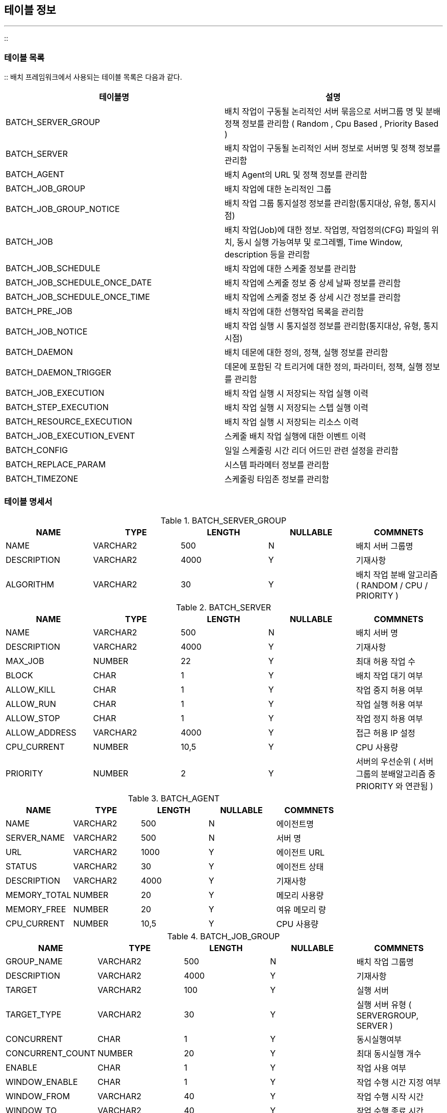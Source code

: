 [[table]]

== 테이블 정보
---
::

[[batch-table]]


=== 테이블 목록

:: 배치 프레임워크에서 사용되는 테이블 목록은 다음과 같다.

[options="header"]
|===============
^|테이블명 ^|설명 
|BATCH_SERVER_GROUP|배치 작업이 구동될 논리적인 서버 묶음으로 서버그룹 명 및 분배 정책 정보를 관리함 ( Random , Cpu Based , Priority Based ) 
|BATCH_SERVER |배치 작업이 구동될 논리적인 서버 정보로 서버명 및 정책 정보를 관리함 
|BATCH_AGENT |배치 Agent의 URL 및 정책 정보를 관리함 
|BATCH_JOB_GROUP |배치 작업에 대한 논리적인 그룹 	
|BATCH_JOB_GROUP_NOTICE |배치 작업 그룹 통지설정 정보를 관리함(통지대상, 유형, 통지시점) 
|BATCH_JOB |배치 작업(Job)에 대한 정보. 작업명, 작업정의(CFG) 파일의 위치, 동시 실행 가능여부 및 로그레벨, Time Window, description 등을
						관리함 
|BATCH_JOB_SCHEDULE |배치 작업에 대한 스케줄 정보를 관리함
|BATCH_JOB_SCHEDULE_ONCE_DATE |배치 작업에 스케줄 정보 중 상세 날짜 정보를 관리함
|BATCH_JOB_SCHEDULE_ONCE_TIME |배치 작업에 스케줄 정보 중 상세 시간 정보를 관리함
|BATCH_PRE_JOB |배치 작업에 대한 선행작업 목록을 관리함
|BATCH_JOB_NOTICE |배치 작업 실행 시 통지설정 정보를 관리함(통지대상, 유형, 통지시점) 
|BATCH_DAEMON |배치 데몬에 대한 정의, 정책, 실행 정보를 관리함 
|BATCH_DAEMON_TRIGGER |데몬에 포함된 각 트리거에 대한 정의, 파라미터, 정책, 실행 정보를 관리함 
|BATCH_JOB_EXECUTION |배치 작업 실행 시 저장되는 작업 실행 이력  
|BATCH_STEP_EXECUTION |배치 작업 실행 시 저장되는 스텝 실행 이력 
|BATCH_RESOURCE_EXECUTION |배치 작업 실행 시 저장되는 리소스 이력 
|BATCH_JOB_EXECUTION_EVENT |스케줄 배치 작업 실행에 대한 이벤트 이력
|BATCH_CONFIG |일일 스케줄링 시간 리더 어드민 관련 설정을 관리함
|BATCH_REPLACE_PARAM |시스템 파라메터 정보를 관리함
|BATCH_TIMEZONE |스케줄링 타임존 정보를 관리함

|===============


[[batch-table-specification]]


=== 테이블 명세서

.BATCH_SERVER_GROUP
[options="header"]
|===============
^|NAME ^|TYPE ^|LENGTH ^|NULLABLE ^|COMMNETS 
|NAME |VARCHAR2 |500 |N |배치 서버 그룹명 
|DESCRIPTION |VARCHAR2 |4000 |Y |기재사항 
|ALGORITHM |VARCHAR2 |30 |Y |배치 작업 분배 알고리즘 ( RANDOM / CPU / PRIORITY )

|=============== 

.BATCH_SERVER
[options="header"]
|===============
^|NAME ^|TYPE ^|LENGTH ^|NULLABLE ^|COMMNETS 
|NAME |VARCHAR2 |500 |N |배치 서버 명 
|DESCRIPTION |VARCHAR2 |4000 |Y |기재사항 
|MAX_JOB |NUMBER |22 |Y |최대 허용 작업 수 
|BLOCK |CHAR |1 |Y |배치 작업 대기 여부 
|ALLOW_KILL |CHAR |1 |Y |작업 중지 허용 여부 
|ALLOW_RUN |CHAR |1 |Y |작업 실행 허용 여부 
|ALLOW_STOP |CHAR |1 |Y |작업 정지 하용 여부 
|ALLOW_ADDRESS |VARCHAR2 |4000 |Y |접근 허용 IP 설정 
|CPU_CURRENT |NUMBER |10,5 |Y |CPU 사용량
|PRIORITY |NUMBER |2 |Y |서버의 우선순위 ( 서버 그룹의 분배알고리즘 중 PRIORITY 와 연관됨 )

|===============


.BATCH_AGENT
[options="header"]
|===============
^|NAME ^|TYPE ^|LENGTH ^|NULLABLE ^|COMMNETS 
|NAME |VARCHAR2 |500 |N |에이전트명 
|SERVER_NAME |VARCHAR2 |500 |N |서버 명 
|URL |VARCHAR2 |1000 |Y |에이전트 URL 
|STATUS |VARCHAR2 |30 |Y |에이전트 상태 
|DESCRIPTION |VARCHAR2 |4000 |Y |기재사항 
|MEMORY_TOTAL |NUMBER |20 |Y |메모리 사용량
|MEMORY_FREE |NUMBER |20 |Y |여유 메모리 량
|CPU_CURRENT |NUMBER |10,5 |Y |CPU 사용량

|===============


.BATCH_JOB_GROUP
[options="header"]
|===============
^|NAME ^|TYPE ^|LENGTH ^|NULLABLE ^|COMMNETS 
|GROUP_NAME |VARCHAR2 |500 |N |배치 작업 그룹명 
|DESCRIPTION |VARCHAR2 |4000 |Y |기재사항 
|TARGET |VARCHAR2 |100 |Y |실행 서버 
|TARGET_TYPE |VARCHAR2 |30 |Y |실행 서버 유형 ( SERVERGROUP, SERVER )
|CONCURRENT |CHAR |1 |Y |동시실행여부
|CONCURRENT_COUNT |NUMBER |20 |Y |최대 동시실행 개수
|ENABLE |CHAR |1 |Y |작업 사용 여부 
|WINDOW_ENABLE |CHAR |1 |Y |작업 수행 시간 지정 여부 
|WINDOW_FROM |VARCHAR2 |40 |Y |작업 수행 시작 시간 
|WINDOW_TO |VARCHAR2 |40 |Y |작업 수행 종료 시간 
|TO_MINUTE |VARCHAR2 |40 |Y |작업 수행 종료 시간 (분)
|FROM_MINUTE |VARCHAR2 |40 |Y |작업 수행 시작 시간 (분)
|LOG_LEVEL |VARCHAR2 |20 |Y |로그 레벨 타입 

|===============

.BATCH_JOB_GROUP_NOTICE
[options="header"]
|===============
^|NAME ^|TYPE ^|LENGTH ^|NULLABLE ^|COMMNETS 
|GROUP_NAME |VARCHAR2 |500 |N |통지 작업그룹명 
|TARGET_TYPE |VARCHAR2 |100 |N |통지 주체 타입 
|SEND_TYPE |VARCHAR2 |100 |N |통지 타입 
|NOTICE_START |CHAR |1 |Y |시작시 통지 여부 
|NOTICE_COMPLETE |CHAR |1 |Y |완료시 통지 여부 
|NOTICE_ERROR |CHAR |1 |Y |에러시 통지 여부 
|===============

.BATCH_JOB
[options="header"]
|===============
^|NAME ^|TYPE ^|LENGTH ^|NULLABLE ^|COMMNETS 
|JOB_NAME |VARCHAR2 |500 |N |배치 작업 명 
|LOCATION |VARCHAR2 |1000 |N |CFG 경로 
|AUTHOR |VARCHAR2 |200 |N |배치 권한자 
|GROUP_NAME |VARCHAR2 |500 |Y |배치 그룹명 
|DESCRIPTION |VARCHAR2 |4000 |Y |기재사항 
|PARAMETERS |VARCHAR2 |4000 |Y |작업 파라메터 
|CREATE_TIME |TIMESTAMP(6) |11 |Y |배치 작업 생성 일시 
|MODIFY_TIME |TIMESTAMP(6) |11 |Y |배치 작업 수정 일시 
|TARGET |VARCHAR2 |100 |Y |실행 서버 
|ENABLE |CHAR |1 |Y |작업 사용 여부 
|CONCURRENT |CHAR |1 |Y |동시실행여부 
|CONCURRENT_COUNT |NUMBER |20 |Y |최대 동시실행 개수
|WINDOW_ENABLE |CHAR |1 |Y |작업 수행 시간 지정 여부 
|WINDOW_FROM |VARCHAR2 |40 |Y |작업 수행 시작 시간 
|WINDOW_TO |VARCHAR2 |40 |Y |작업 수행 종료 시간 
|LOG_LEVEL |VARCHAR2 |20 |Y |로그 레벨 타입 
|COMMAND |VARCHAR2 |500 |Y |명령어 
|DIRECTORY |VARCHAR2 |500 |Y |명령어 디렉토리명 
|JOB_TYPE |VARCHAR2 |30 |Y |작업 타입 ( BATCH, SHELL )
|TARGET_TYPE |VARCHAR2 |30 |Y |실행 서버 유형 ( SERVERGROUP, SERVER )
|EXECUTION_TYPE |VARCHAR2 |30 |Y |실행 타입 ( PROCESS, THREAD )
|GROUP_POLICY |CHAR |1 |Y |그룹 설정 사용 여부
|===============

.BATCH_JOB_SCHDULE
[options="header"]
|===============
^|NAME ^|TYPE ^|LENGTH ^|NULLABLE ^|COMMNETS 
|JOB_NAME |VARCHAR2 |500 |N |작업명 
|PERIOD_DAY_TYPE |VARCHAR2 |10 |Y |스케줄 날짜 타입 ( ONCE, DAY 등 )
|PERIOD_TIME_TYPE |VARCHAR2 |10 |Y |스케줄 시간 타입 ( TIMEONCE, TIMEHOUR 등 )
|START_DAY |DATE |- |Y |시작일
|START_FG |VARCHAR2 |1 |Y |시작일 사용여부
|EXPIRED_DAY |DATE |- |Y |종료일
|EXPIRED_FG |VARCHAR2 |1 |Y |종료일 사용여부
|EXECUTION_TIME |DATE |- |Y |실행 시간
|SCHEDULE_MONTHDAY |NUMBER |10 |Y |월별 날짜 스케줄 정보 ( 매월 말일 )
|SCHEDULE_WEEKDAY |NUMBER |3 |Y |월별 주별 날짜 스케줄 정보 ( 매월 3째주 월요일 )
|SCHEDULE_WEEK |NUMBER |3 |Y |주별 날짜 스케줄 정보 ( 매주 월요일 )
|SCHEDULE_MONTH |NUMBER |4 |Y |월별 월 스케줄 정보 ( 1월,3월 )
|PERIOD_INTERVAL |NUMBER |5 |Y |기간 주기 ( 매 2일 , 매 2주 )
|EXECUTION_MIN |NUMBER |2 |Y |실행 시간 (분)
|EXECUTION_SEC |NUMBER |2 |Y |실행 시간 (초)
|SCHEDULE_HOUR |NUMBER |8 |Y |스케줄 시간 (시간)
|SCHEDULE_MIN |NUMBER |19 |Y |스케줄 시간 (분)
|SCHEDULE_SEC |NUMBER |19 |Y |스케줄 시간 (초)
|START_TIME_HOUR |NUMBER |2 |Y |하루 중 시작 시간 (시간) 
|START_TIME_MIN |NUMBER |2 |Y |하루 중 시작 시간 (분) 
|START_TIME_HOUR |NUMBER |2 |Y |하루 중 종료 시간 (시간) 
|START_TIME_HOUR |NUMBER |2 |Y |하루 중 종료 시간 (분) 
|TIME_INTERVAL |NUMBER |5 |Y |스케줄 주기 정보
|TIME_INTERVAL_UNIT |VARCHAR2 |10 |Y |스케줄 주기 단위
|TIME_INTERVAL_TYPE |VARCHAR2 |10 |Y |스케줄 주기 유형
|CRON_STRING |VARCHAR2 |100 |Y |Cron 문자열
|TIMEZONE_ID |VARCHAR2 |100 |Y |타임존 ID
|===============

.BATCH_JOB_SCHDULE_ONCE_DATE
[options="header"]
|===============
^|NAME ^|TYPE ^|LENGTH ^|NULLABLE ^|COMMNETS 
|JOB_NAME |VARCHAR2 |100 |N |작업명 
|ONCE_DATE_SEQ |NUMBER |10 |N |스케줄 날짜 상세정보 SEQUENCE 
|SCHE_YEAR |VARCHAR2 |4 |N |스케줄 년 정보
|SCHE_MONTH |VARCHAR2 |2 |N |스케줄 월 정보
|SCHE_DAY |VARCHAR2 |2 |N |스케줄 일 정보
|===============

.BATCH_JOB_SCHDULE_ONCE_TIME
[options="header"]
|===============
^|NAME ^|TYPE ^|LENGTH ^|NULLABLE ^|COMMNETS 
|JOB_NAME |VARCHAR2 |100 |N |작업명 
|ONCE_TIME_SEQ |NUMBER |10 |N |스케줄 시간 상세정보 SEQUENCE 
|SCHE_HOUR |NUMBER |2 |Y |스케줄 시간 정보
|SCHE_MIN |NUMBER |2 |Y |스케줄 분 정보
|SCHE_SEC |NUMBER |2 |Y |스케줄 초 정보
|===============

.BATCH_PRE_JOB
[options="header"]
|===============
^|NAME ^|TYPE ^|LENGTH ^|NULLABLE ^|COMMNETS 
|JOB_NAME |VARCHAR2 |500 |N |작업명 
|PRE_JOB_SEQ |NUMBER |10 |N |선행 작업 SEQUENCE
|PRE_JOB_NAME |VARCHAR |500 |N |선행 작업 명
|===============

.BATCH_JOB_NOTICE
[options="header"]
|===============
^|NAME ^|TYPE ^|LENGTH ^|NULLABLE ^|COMMNETS 
|JOB_NAME |VARCHAR2 |500 |N |통지 작업명 
|TARGET_TYPE |VARCHAR2 |100 |N |통지 주체 타입 
|SEND_TYPE |VARCHAR2 |100 |N |통지 타입 
|NOTICE_START |CHAR |1 |Y |시작시 통지 여부 
|NOTICE_COMPLETE |CHAR |1 |Y |완료시 통지 여부 
|NOTICE_ERROR |CHAR |1 |Y |에러시 통지 여부 
|GROUP_POLICY |CHAR |1 |Y |그룹 설정 사용 여부

|===============


.BATCH_DAEMON
[options="header"]
|===============
^|NAME ^|TYPE ^|LENGTH ^|NULLABLE ^|COMMNETS 
|DAEMON_NAME |VARCHAR2 |500 |N |데몬명 
|DESCRIPTION |VARCHAR2 |4000 |Y |기재사항 
|TARGET |VARCHAR2 |100 |Y |실행 에이전트명 
|SERVER |VARCHAR2 |100 |Y |실행 서버명 
|CREATE_TIME |TIMESTAMP(6) |11 |Y |데몬 생성 일시 
|MODIFY_TIME |TIMESTAMP(6) |11 |Y |데몬 수정 일시 
|ENABLE |CHAR |1 |Y |사용가능여부 
|AUTO_RESTART |CHAR |1 |Y |자동재실행여부 
|STATUS |VARCHAR2 |20 |Y |데몬상태 
|PID |VARCHAR2 |30 |Y |프로세스 ID 
|START_TIME |TIMESTAMP(6) |11 |Y |데몬 시작 일시 
|UPDATE_TIME |TIMESTAMP(6) |11 |Y |데몬 갱신 일시 
|LOG_FILE |VARCHAR2 |1000 |Y |마지막 실행 일시 
|EXIT_MESSAGE |VARCHAR2 |4000 |Y |종료 메시지 
|AUTHOR |VARCHAR2 |200 |Y |데몬 권한자 
|NOTICE_ADMIN_TYPE |VARCHAR2 |100 |Y |시스템 권한자 통지 타입  
|NOTICE_ADMIN_START |CHAR |1 |Y |시스템 권한자 시작시 통지여부 
|NOTICE_ADMIN_END |CHAR |1 |Y |시스템 권한자 비정상 통지여부 
|NOTICE_AUTHOR_TYPE |VARCHAR2 |100 |Y |데몬 권한자 통지 타입 
|NOTICE_AUTHOR_START |CHAR |1 |Y |데몬 권한자 시작시 통지 여부 
|NOTICE_AUTHOR_END |CHAR |1 |Y |데몬 권한자 비정상 통지 여부 
|NOTICE_INTERVAL |NUMBER |22 |Y |자동재실행 주기 
|THREAD_COUNT |NUMBER |4 |Y |데몬 쓰레드 사용개수     
|CPU_CURRENT |NUMBER  |10,5 |Y |cpu 현재 사용량
|CPU_AVERAGE |NUMBER  |10,5 |Y |cpu 평균 사용량
|MEMORY_TOTAL |NUMBER  |20 |Y |총 메모리 사용량
|MEMORY_FREE |NUMBER  |20 |Y |메모리 여유량

|===============


.BATCH_DAEMON_TRIGGER
[options="header"]
|===============
^|NAME ^|TYPE ^|LENGTH ^|NULLABLE ^|COMMNETS 
|DAEMON_NAME |VARCHAR2 |500 |N |데몬명 
|TRIGGER_NAME |VARCHAR2 |500 |N |트리거명 
|JOB_LOCATION |VARCHAR2 |1000 |N |CFG 경로 
|AUTHOR |VARCHAR2 |20 |N |권한자 
|DESCRIPTION |VARCHAR2 |4000 |Y |기재사항 
|CREATE_TIME |TIMESTAMP(6) |11 |Y |트리거 생성일시 
|MODIFY_TIME |TIMESTAMP(6) |11 |Y |트리거 수정일시 
|PARAMETERS |VARCHAR2 |4000 |Y |트리거 파라메터 
|TYPE |VARCHAR2 |20 |Y |트리거 타입 
|FIXED_RATE |CHAR |1 |Y |타이머 트리거 고정주기 여부 
|INPUT_DIRECTORY |VARCHAR2 |1000 |Y |파일 트리거 입력 파일 경로 
|INPUT_FILE |VARCHAR2 |4000 |Y |파일 트리거 입력 파일명 
|OUTPUT_DIRECTORY |VARCHAR2 |1000 |Y |파일 트리거 출력 파일 경로 
|SCHEDULE |VARCHAR2 |20 |Y |스케쥴 트리거 설정 내용 
|INTERVAL |NUMBER |22 |Y |타이머 트리거 주기 
|ENABLE |CHAR |1 |Y |트리거 사용 여부 
|CONCURRENT |CHAR |1 |Y |트리거 동시 실행 여부 
|WINDOW_ENABLE |CHAR |1 |Y |트리거 수행 시간 지정 여부 
|WINDOW_FROM |VARCHAR2 |40 |Y |트리거 수행 시작 시간 
|WINDOW_TO |VARCHAR2 |40 |Y |트리거 수행 종료 시간 
|LOG_LEVEL |VARCHAR2 |20 |Y |로그 레벨 타입 
|STATUS |VARCHAR2 |20 |Y |트리거상태 
|TOTAL_EXECUTION |NUMBER |22 |Y |트리거 수행 횟수 
|LAST_EXECUTION |TIMESTAMP(6) |11 |Y |트리거 갱신 일시 
|LOG_FILE |VARCHAR2 |1000 |Y |트리거 로그 파일 경로 
|EXIT_MESSAGE |VARCHAR2 |4000 |Y |트리거 종료 메시지 

|===============


.BATCH_JOB_EXECUTION
[options="header"]
|===============
^|NAME ^|TYPE ^|LENGTH ^|NULLABLE ^|COMMNETS 
|JOB_ID |NUMBER |22 |N |작업 고유ID (BATCH_JOB_EXECUTION_SEQ 사용) 
|JOB_NAME |VARCHAR2 |500 |N |배치 작업명 (CFG 파일명) 
|STATUS |VARCHAR2 |20 |Y |배치 작업 상태 
|EXIT_MESSAGE |VARCHAR2 |2500 |Y |배치 작업 로그 경로 
|LOG_FILE |VARCHAR2 |500 |Y |배치 작업 로그 파일 경로 
|SHORT_CONTEXT |VARCHAR2 |2500 |Y |작업 파라메터 (2500Byte 미만) 
|SERIALIZED_CONTEXT |CLOB |4000 |Y |작업 파라메터 (2500Byte 이상) 
|THREAD_COUNT |NUMBER |22 |Y |배치 프로세스 THREAD 수 
|CPU_CURRENT |NUMBER |22 |Y |현재 CPU 사용량 
|CPU_AVERAGE |NUMBER |22 |Y |평균 CPU 사용량 
|MEMORY_TOTAL |NUMBER |22 |Y |전체 메모리 사용량 
|MEMORY_FREE |NUMBER |22 |Y |여유 메모리양 
|CREATE_TIME |TIMESTAMP(6) |11 |Y |배치 작업 생성일시 
|UPDATE_TIME |TIMESTAMP(6) |11 |Y |배치 작업 갱신일시 
|VERSION |NUMBER |22 |Y |배치 작업 수행 횟수 
|JOB_KEY |VARCHAR2 |2500 |Y |배치 작업 키 (External Key) 
|JOB_TYPE |VARCHAR2 |30 |Y |배치 작업 타입 (NORMAL , ONLINE , DAEMON) 
|JOB_LOCATION |VARCHAR2 |500 |Y |배치 작업정의(CFG) 경로 
|JOB_ARGUMENT |VARCHAR2 |2500 |Y |배치 실행시 전달 파라메터 
|JOB_EXEC_YN |VARCHAR2 |1 |Y |작업 실행 여부 
|SERVER |VARCHAR2 |100 |Y |실행 서버명 
|IP |VARCHAR2 |20 |Y |실행 에이전트 IP 
|PID |VARCHAR2 |30 |Y |프로세스 ID 
|SCHEDULE_TIME |TIMESTAMP |6 |Y |스케줄 시간
|MONITOR_CHECK_YN |CHAR |1 |Y |어드민 모니터링 여부
|COMMAND |VARCHAR2 |1000 |Y |작업 실행 명령어
|OPERATION_DATE |VARCHAR2 |10 |Y |실행일 정보
|JOB_EXECUTION_KEY |VARCHAR2 |100 |Y |작업 sub-key
|RUNTIME_INSTANCE_NAME |VARCHAR2 |100 |Y |작업 실행 인스턴스 명 ( THREAD 실행인 경우 )
|STEP_TOTAL |NUMBER |5 |Y |총 스텝개수
|TIMEZONE_ID |VARCHAR2 |100 |Y |타임존 ID
|===============


.BATCH_STEP_EXECUTION
[options="header"]
|===============
^|NAME ^|TYPE ^|LENGTH ^|NULLABLE ^|COMMNETS 
|JOB_ID |NUMBER |22 |N |작업 고유ID 
|STEP_ID |NUMBER |22 |N |스텝 고유ID (BATCH_STEP_EXECUTION_SEQ 사용) 
|STEP_NAME |VARCHAR2 |500 |N |배치 스텝명 
|STATUS |VARCHAR2 |20 |Y |배치 스텝 상태 
|EXIT_MESSAGE |VARCHAR2 |2500 |Y |출력 메시지 
|LOG_FILE |VARCHAR2 |500 |Y |배치 스텝 로그 위치 
|CREATE_TIME |TIMESTAMP(6) |11 |Y |배치 스텝 생성일시 
|UPDATE_TIME |TIMESTAMP(6) |11 |Y |배치 스텝 수정일시 
|SHORT_CONTEXT |VARCHAR2 |2500 |Y |스텝 파라메터 (2500Byte 미만) 
|SERIALIZED_CONTEXT |CLOB |4000 |Y |스텝 파라메터 (2500Byte 이상) 
|CPU_CURRENT |NUMBER |22 |Y |현재 CPU사용량 
|CPU_AVERAGE |NUMBER |22 |Y |평균 CPU사용량 
|MEMORY_TOTAL |NUMBER |22 |Y |전체 메모리 사용량 
|MEMORY_FREE |NUMBER |22 |Y |여유 메모리양 
|CURRENT_COUNT |NUMBER |22 |Y |N/A 
|TOTAL_COUNT |NUMBER |22 |Y |N/A 
|COMMIT_COUNT |NUMBER |22 |Y |커밋 횟수 
|VERSION |NUMBER |22 |Y |수행된 횟수 
|MAX_COMMIT_INTERVAL |NUMBER |38 |Y |최대 commit count 저장

|===============


.BATCH_RESOURCE_EXECUTION
[options="header"]
|===============
^|NAME ^|TYPE ^|LENGTH ^|NULLABLE ^|COMMNETS 
|JOB_ID |NUMBER |22 |N |작업 고유ID 
|STEP_ID |NUMBER |22 |N |스텝 고유ID 
|RESOURCE_NAME |VARCHAR2 |500 |N |리소명 
|URL |VARCHAR2 |2000 |Y |리소스 URL 
|IO_TYPE |VARCHAR2 |10 |N |입출력 유형 (READ , WRITE , UPDATE , UNKNOWN) 
|RESOURCE_TYPE |VARCHAR2 |10 |Y |리소스 타입 (FILE , DB , UNKNOWN) 
|STATUS |VARCHAR2 |10 |Y |리소스 상태 (LOCKED , RELEASED) 
|CURRENT_COUNT |NUMBER |22 |Y |현재 READ/WRITE 횟수 
|COMMIT_POS |NUMBER |22 |Y |커밋 시점 리소스 위치 
|COMMIT_COUNT |NUMBER |22 |Y |커밋 시 READ/WRTIE 횟수 
|CREATE_TIME |TIMESTAMP(6) |11 |Y |리소스 생성일시 
|UPDATE_TIME |TIMESTAMP(6) |11 |Y |리소스 갱신일시 

|===============


.BATCH_JOB_EXECUTION_EVENT
[options="header"]
|===============
^|NAME ^|TYPE ^|LENGTH ^|NULLABLE ^|COMMNETS 
|JOB_ID |NUMBER |19 |N |작업 고유ID 
|EVENT_DATE |NUMBER |20 |N |이벤트 시간    
|EVENT_INFO |VARCHAR2 |100 |Y |이벤트 정보 
|===============

.BATCH_CONFIG
[options="header"]
|===============
^|NAME ^|TYPE ^|LENGTH ^|NULLABLE ^|COMMNETS 
|SCHEDULING_TIME |VARCHAR2 |30 |N |일일 스케줄링 시간
|LEADER_ADMIN_NAME |VATCHAR2 |100 |Y |리더 어드민 URL
|LEADER_ADMIN_UPDATE_TIME |TIMESTAMP |6 |Y |리더 어드민 최근 health check 시간
|===============

.BATCH_REPLACE_PARAM
[options="header"]
|===============
^|NAME ^|TYPE ^|LENGTH ^|NULLABLE ^|COMMNETS 
|REPLACE_KEY |VARCHAR2 |100 |N |시스템 파라메터 키
|REPLACE_TYPE |VARCHAR2 |30 |Y |시스템 파라메터 유형 ( JOB_NAME, OPERATION_DATE, VALUE )
|REPLACE_VALUE |VARCHAR2 |100 |Y |시스템 파라메터 값
|REPLACE_OFFSET |NUMBER |2 |Y |날짜유형인 경우 offset
|===============

.BATCH_TIMEZONE
[options="header"]
|===============
^|NAME ^|TYPE ^|LENGTH ^|NULLABLE ^|COMMNETS 
|TIMEZONE_ID |VARCHAR2 |100 |N |타임존 ID
|DEFAULT_YN |VARCHAR2 |1 |N |default 여부
|===============

[[batch-table-ddl]]


=== DDL

:: 
[source, sql]
----
CREATE TABLE BATCH_SERVER_GROUP
(
  NAME VARCHAR2(500) NOT NULL,
  DESCRIPTION VARCHAR2(4000),
  ALGORITHM VARCHAR2(30),
  CONSTRAINT BATCH_SERVER_GROUP_PK PRIMARY KEY (NAME)
);
----

[source, sql]
----

CREATE TABLE BATCH_SERVER (
		NAME 				VARCHAR2(500) 	NOT NULL,
		SERVER_GROUP_NAME   VARCHAR2(500) 	NOT NULL,
		DESCRIPTION 		VARCHAR2(4000),
		MAX_JOB 			NUMBER(20),
		BLOCK 				CHAR(1),
		ALLOW_KILL 			CHAR(1),
		ALLOW_RUN 			CHAR(1),
		ALLOW_STOP 			CHAR(1),
		ALLOW_ADDRESS 		VARCHAR2(4000),
		PRIORITY			NUMBER(1),
		CPU_CURRENT			NUMBER(10,5)	DEFAULT 0
	);

CREATE UNIQUE INDEX BATCH_SERVER_PK ON BATCH_SERVER (NAME);

----


[source, sql]
----

CREATE TABLE BATCH_AGENT (
		NAME 				VARCHAR2(500) 	NOT NULL,
		SERVER_NAME 		VARCHAR2(500) 	NOT NULL,
		URL 				VARCHAR2(1000),
		STATUS 				VARCHAR2(30),
		DESCRIPTION 		VARCHAR2(4000),
		CPU_CURRENT			NUMBER(10,5),
		MEMORY_TOTAL		NUMBER(20),
		MEMORY_FREE			NUMBER(20)
);
	
CREATE UNIQUE INDEX BATCH_AGENT_PK ON BATCH_AGENT (NAME, SERVER_NAME);

----


[source, sql]
----

CREATE TABLE BATCH_JOB_GROUP
(
	GROUP_NAME					VARCHAR2(500) 	NOT NULL,
	DESCRIPTION					VARCHAR2(4000),
  TARGET              VARCHAR2(100), 
  TARGET_TYPE         VARCHAR2(30),
  ENABLE              CHAR(1), 
  CONCURRENT          CHAR(1), 
  CONCURRENT_COUNT    DECIMAL(20,0), 
  WINDOW_ENABLE       CHAR(1), 
  WINDOW_FROM         VARCHAR2(40), 
  WINDOW_TO           VARCHAR2(40), 
  TO_MINUTE           VARCHAR2(40),
  FROM_MINUTE         VARCHAR2(40),
  LOG_LEVEL           VARCHAR2(20)
);

CREATE UNIQUE INDEX BATCH_JOB_GROUP_PK ON BATCH_JOB_GROUP (GROUP_NAME);

----


[source, sql]
----

CREATE TABLE BATCH_JOB_GROUP_NOTICE
(
  GROUP_NAME        VARCHAR2(500) NOT NULL ENABLE, 
  TARGET_TYPE       VARCHAR2(100) NOT NULL ENABLE, 
  SEND_TYPE         VARCHAR2(100) NOT NULL ENABLE, 
  NOTICE_START      CHAR(1), 
  NOTICE_COMPLETE   CHAR(1), 
  NOTICE_ERROR      CHAR(1)
);

CREATE UNIQUE INDEX BATCH_JOB_GROUP_NOTICE_PK ON BATCH_JOB_GROUP_NOTICE (GROUP_NAME, TARGET_TYPE);

----


[source, sql]
----

CREATE TABLE BATCH_JOB (
	JOB_NAME 					  VARCHAR2(500) 	NOT NULL,
	LOCATION 					  VARCHAR2(1000),
	AUTHOR 						  VARCHAR2(200) 	NOT NULL,
	GROUP_NAME 					VARCHAR2(500),
	DESCRIPTION 				VARCHAR2(4000),
	PARAMETERS 					VARCHAR2(4000),
	CREATE_TIME 				TIMESTAMP,
	MODIFY_TIME					TIMESTAMP,
	TARGET	  					VARCHAR2(100),
	ENABLE 		  				CHAR(1),
	CONCURRENT 					CHAR(1),
	CONCURRENT_COUNT		NUMBER(20),
	WINDOW_ENABLE 			CHAR(1),
	WINDOW_FROM					VARCHAR2(40),
	WINDOW_TO				  	VARCHAR2(40),
	LOG_LEVEL 				 	VARCHAR2(20),
	COMMAND            	VARCHAR2(500),  
	DIRECTORY        	  VARCHAR2(500),  
	JOB_TYPE					  VARCHAR2(30),   
	TARGET_TYPE					VARCHAR2(30),
	EXECUTION_TYPE			VARCHAR2(30),
  GROUP_POLICY CHAR(1)
);
	
CREATE UNIQUE INDEX BATCH_JOB_PK ON BATCH_JOB (JOB_NAME);

----


[source, sql]
----




CREATE TABLE BATCH_JOB_SCHEDULE
(
  JOB_NAME        VARCHAR2(100)          NOT NULL,
  PERIOD_DAY_TYPE    VARCHAR2(10),
  PERIOD_TIME_TYPE   VARCHAR2(10),
  START_DAY          DATE,
  START_FG           VARCHAR2(1),
  EXPIRED_DAY        DATE,
  EXPIRED_FG         VARCHAR2(1),
  EXECUTION_TIME     DATE,
  SCHEDULE_MONTHDAY  NUMBER(10),
  SCHEDULE_WEEKDAY   NUMBER(3),
  SCHEDULE_WEEK      NUMBER(3),
  SCHEDULE_MONTH     NUMBER(4),
  PERIOD_INTERVAL    NUMBER(5),
  EXECUTION_MIN      NUMBER(2),
  EXECUTION_SEC      NUMBER(2),
  SCHEDULE_HOUR      NUMBER(8),
  SCHEDULE_MIN       NUMBER(19),
  SCHEDULE_SEC       NUMBER(19),
  START_TIME_HOUR      NUMBER(2),
  START_TIME_MIN     NUMBER(2),
  EXPIRED_TIME_HOUR  NUMBER(2),
  EXPIRED_TIME_MIN   NUMBER(2),
  TIME_INTERVAL      NUMBER(5),
  TIME_INTERVAL_UNIT VARCHAR2(10),
  TIME_INTERVAL_TYPE VARCHAR2(10),
  CRON_STRING          VARCHAR2(100),
  TIMEZONE_ID     VARCHAR2(100),
  CONSTRAINT BATCH_JOB_SCHEDULE_PK PRIMARY KEY (JOB_NAME)
);
----


[source, sql]
----

CREATE TABLE BATCH_JOB_SCHEDULE_ONCE_TIME
(
  JOB_NAME            VARCHAR2(100)      NOT NULL,
  ONCE_TIME_SEQ       number(10)       NOT NULL,
  SCHE_HOUR              NUMBER(2)              DEFAULT '0',
  SCHE_MIN               NUMBER(2)              DEFAULT '0',
  SCHE_SEC               NUMBER(2)              DEFAULT '0',
  CONSTRAINT BATCH_SCHEDULE_ONCE_TIME_PK PRIMARY KEY (JOB_NAME, ONCE_TIME_SEQ),
  CONSTRAINT BATCH_SCHEDULE_ONCE_TIME_FK FOREIGN KEY (JOB_NAME)  REFERENCES BATCH_JOB_SCHEDULE (JOB_NAME) ENABLE
);
----


[source, sql]
----


CREATE TABLE BATCH_JOB_SCHEDULE_ONCE_DATE
(
  JOB_NAME      VARCHAR2(100)            NOT NULL,
  ONCE_DATE_SEQ       number(10)       NOT NULL,
  SCHE_YEAR         VARCHAR2(4),
  SCHE_MONTH        VARCHAR2(2),
  SCHE_DAY          VARCHAR2(2),
  CONSTRAINT BATCH_SCHEDULE_ONCE_DATE_PK PRIMARY KEY (JOB_NAME, ONCE_DATE_SEQ),
  CONSTRAINT BATCH_SCHEDULE_ONCE_DATE_FK FOREIGN KEY (JOB_NAME)  REFERENCES BATCH_JOB_SCHEDULE (JOB_NAME) ENABLE
);
----


[source, sql]
----


CREATE TABLE BATCH_PRE_JOB
(
  JOB_NAME VARCHAR2(500)   NOT NULL,
  PRE_JOB_SEQ NUMBER(10)   NOT NULL,
  PRE_JOB_NAME VARCHAR2(500)   NOT NULL,
  CONSTRAINT BATCH_PRE_JOB_PK PRIMARY KEY (JOB_NAME, PRE_JOB_SEQ)
);
----

[source, sql]
----

CREATE TABLE BATCH_JOB_NOTICE
(
	JOB_NAME 					VARCHAR2(500) 	NOT NULL,
	TARGET_TYPE 				VARCHAR2(100) 	NOT NULL,
	SEND_TYPE 					VARCHAR2(100) 	NOT NULL,
	NOTICE_START 				CHAR(1),
	NOTICE_COMPLETE 			CHAR(1),
	NOTICE_ERROR 				CHAR(1),
  GROUP_POLICY CHAR(1)
);
	
CREATE UNIQUE INDEX BATCH_JOB_NOTICE_PK ON BATCH_JOB_NOTICE (JOB_NAME, TARGET_TYPE);

----


[source, sql]
----

CREATE TABLE BATCH_DAEMON (
	-- definition
	DAEMON_NAME 				VARCHAR2(500) 	NOT NULL,
	DESCRIPTION 				VARCHAR2(4000),
	TARGET						VARCHAR2(100),
	SERVER						VARCHAR2(100),
	CREATE_TIME 				TIMESTAMP,
	MODIFY_TIME					TIMESTAMP,

	-- policy
	ENABLE 						CHAR(1),
	AUTO_RESTART				CHAR(1),
	
	-- execution
	STATUS						VARCHAR2(20),
	PID							VARCHAR2(30),
	START_TIME					TIMESTAMP,
	UPDATE_TIME 				TIMESTAMP,
	LOG_FILE         			VARCHAR2(1000),
	EXIT_MESSAGE				VARCHAR2(4000),
	
	--notice
	AUTHOR 						VARCHAR2(200), 
	NOTICE_ADMIN_TYPE 			VARCHAR2(100), 
	NOTICE_ADMIN_START 			CHAR(1), 
	NOTICE_ADMIN_END 			CHAR(1), 
	NOTICE_AUTHOR_TYPE 			VARCHAR2(100), 
	NOTICE_AUTHOR_START 		CHAR(1), 
	NOTICE_AUTHOR_END 			CHAR(1),
	NOTICE_INTERVAL   			NUMBER(4),
	
	-- health
	THREAD_COUNT			NUMBER(4),
	CPU_CURRENT				NUMBER(10,5),
	CPU_AVERAGE				NUMBER(10,5),
	MEMORY_TOTAL			NUMBER(20),
	MEMORY_FREE				NUMBER(20)
);

CREATE UNIQUE INDEX BATCH_DAEMON_PK ON BATCH_DAEMON (DAEMON_NAME);	

----




[source, sql]
----

CREATE TABLE BATCH_DAEMON_TRIGGER (
	-- definition
	DAEMON_NAME 				VARCHAR2(500) 	NOT NULL,
	TRIGGER_NAME				VARCHAR2(500) 	NOT NULL,
	JOB_LOCATION				VARCHAR2(1000) 	NOT NULL,	-- BATCH JOB LOCATION (CFG.XML)
	AUTHOR 						VARCHAR2(20) 	NOT NULL,
	DESCRIPTION 				VARCHAR2(4000),
	CREATE_TIME 				TIMESTAMP,
	MODIFY_TIME					TIMESTAMP,

	-- parameters
	PARAMETERS 					VARCHAR2(4000),
	
	-- trigger
	TYPE 						VARCHAR2(20),	-- TRIGGER TYPE: FILE | TIMER | SCHEDULE
	FIXED_RATE 					CHAR(1),
	INPUT_DIRECTORY 			VARCHAR2(1000),
	INPUT_FILE 					VARCHAR2(4000),
	OUTPUT_DIRECTORY 			VARCHAR2(1000),
	SCHEDULE 					VARCHAR2(200),
	TIMER_INTERVAL 				NUMBER(20),

	-- policy
	ENABLE 						CHAR(1),
	CONCURRENT 					CHAR(1),
	WINDOW_ENABLE 				CHAR(1),
	WINDOW_FROM					VARCHAR2(40),
	WINDOW_TO					VARCHAR2(40),
	LOG_LEVEL 					VARCHAR2(20),

	-- execution
	STATUS						VARCHAR2(20),
	TOTAL_EXECUTION 			NUMBER(20),
	START_TIME					TIMESTAMP,
	LAST_EXECUTION 				TIMESTAMP,
	LOG_FILE         			VARCHAR2(1000),
	EXIT_MESSAGE				VARCHAR2(4000)
);

CREATE UNIQUE INDEX BATCH_DAEMON_TRIGGER_PK ON BATCH_DAEMON_TRIGGER (DAEMON_NAME, TRIGGER_NAME);

----




[source, sql]
----

CREATE TABLE BATCH_JOB_EXECUTION
(
  JOB_ID					    NUMBER(19)		NOT NULL,
  JOB_NAME					  VARCHAR2(500)	NOT NULL,
  STATUS					    VARCHAR2(20),
  EXIT_MESSAGE				VARCHAR2(2500),
  LOG_FILE					  VARCHAR2(500),
  SHORT_CONTEXT 			VARCHAR2(2500),
  SERIALIZED_CONTEXT  CLOB,
  THREAD_COUNT			  NUMBER(4),
  CPU_CURRENT				  NUMBER(10,5),
  CPU_AVERAGE				  NUMBER(10,5),
  MEMORY_TOTAL			  NUMBER(20),
  MEMORY_FREE				  NUMBER(20),
  CREATE_TIME				  TIMESTAMP(6),
  UPDATE_TIME				  TIMESTAMP(6),
  VERSION 					  NUMBER(19,0),
  JOB_KEY					    VARCHAR2(2500),
  JOB_TYPE					  VARCHAR2(30),
  JOB_LOCATION			  VARCHAR2(500),
  JOB_ARGUMENT		    VARCHAR2(2500),
  JOB_EXEC_YN			    VARCHAR2(1),
  SERVER					    VARCHAR2(100),
  IP						      VARCHAR2(20),
  PID						      VARCHAR2(30),
  MONITOR_CHECK_YN	  CHAR(1),
  COMMAND					    VARCHAR2(1000),
  OPERATION_DATE      VARCHAR2(10),    
  JOB_EXECUTION_KEY   VARCHAR2(100),  
  RUNTIME_INSTANCE_NAME VARCHAR2(100), 
  STEP_TOTAL DECIMAL(5,0),            
  SCHEDULE_TIME TIMESTAMP(6),
  TIMEZONE_ID VARCHAR2(100)
);

CREATE UNIQUE INDEX BATCH_JOB_EXECUTION_PK ON BATCH_JOB_EXECUTION
(JOB_ID);

CREATE INDEX BATCH_JOB_EXECUTION_I1 ON BATCH_JOB_EXECUTION
(JOB_NAME, STATUS);

CREATE INDEX BATCH_JOB_EXECUTION_I2 ON BATCH_JOB_EXECUTION
(CREATE_TIME);

CREATE INDEX BATCH_JOB_EXECUTION_I3 ON BATCH_JOB_EXECUTION
(SERVER, STATUS, JOB_EXEC_YN, JOB_TYPE, JOB_ID);

CREATE INDEX BATCH_JOB_EXECUTION_I4 on BATCH_JOB_EXECUTION
(SERVER, STATUS, JOB_EXEC_YN, JOB_TYPE, CREATE_TIME);

CREATE INDEX BATCH_JOB_EXECUTION_I5 on BATCH_JOB_EXECUTION
(STATUS, JOB_TYPE, CREATE_TIME);

CREATE SEQUENCE BATCH_JOB_EXECUTION_SEQ;

----




[source, sql]
----

CREATE TABLE BATCH_STEP_EXECUTION
(
    JOB_ID                      NUMBER(19)     NOT NULL,
    STEP_ID                     NUMBER(19)     NOT NULL,
    STEP_NAME                   VARCHAR2(500)    NOT NULL,
    STATUS                      VARCHAR2(20),
    EXIT_MESSAGE                VARCHAR2(2500),
    LOG_FILE                    VARCHAR2(500),
    CREATE_TIME                 TIMESTAMP(6),
    UPDATE_TIME                 TIMESTAMP(6),
    SHORT_CONTEXT               VARCHAR2(2500),
    SERIALIZED_CONTEXT          CLOB,
    CPU_CURRENT                 NUMBER(5,2),
    CPU_AVERAGE                 NUMBER(5,2),
    MEMORY_TOTAL                NUMBER(20),
    MEMORY_FREE                 NUMBER(20),
    CURRENT_COUNT               NUMBER(38),
    TOTAL_COUNT                 NUMBER(38),
    COMMIT_COUNT                NUMBER(38),
    VERSION                     NUMBER(19,0),
  MAX_COMMIT_INTERVAL DECIMAL(38)
);

CREATE UNIQUE INDEX BATCH_STEP_EXECUTION_PK ON BATCH_STEP_EXECUTION
(JOB_ID, STEP_ID);

CREATE INDEX BATCH_STEP_EXECUTION_I1 ON BATCH_STEP_EXECUTION
(STEP_ID, STATUS);

CREATE SEQUENCE BATCH_STEP_EXECUTION_SEQ;

----




[source, sql]
----

CREATE TABLE BATCH_RESOURCE_EXECUTION
(
    JOB_ID                      NUMBER(19)     NOT NULL,
    STEP_ID                     NUMBER(19)     NOT NULL,
    RESOURCE_NAME               VARCHAR2(500)    NOT NULL,
    URL                         VARCHAR2(2000),
    IO_TYPE                     VARCHAR2(10)     NOT NULL,
    RESOURCE_TYPE               VARCHAR2(10),
    STATUS                      VARCHAR2(10),
    CURRENT_COUNT               NUMBER(38),
    COMMIT_POS                  NUMBER(38),
    COMMIT_COUNT                NUMBER(38),
    CREATE_TIME                 TIMESTAMP(6),
    UPDATE_TIME                 TIMESTAMP(6)
);

CREATE UNIQUE INDEX BATCH_RESOURCE_EXECUTION_PK ON BATCH_RESOURCE_EXECUTION
(JOB_ID, STEP_ID, RESOURCE_NAME);

CREATE INDEX BATCH_RESOURCE_EXECUTION_I1 ON BATCH_RESOURCE_EXECUTION
(STEP_ID, RESOURCE_NAME);

CREATE INDEX BATCH_RESOURCE_EXECUTION_I2 ON BATCH_RESOURCE_EXECUTION
(URL, STATUS);

----

[source, sql]
----

CREATE TABLE BATCH_JOB_EXECUTION_EVENT
(
  JOB_ID      NUMBER(19)                       NOT NULL,
  EVENT_DATE  NUMBER(20)                 NOT NULL,
  EVENT_INFO  VARCHAR2(100),
  CONSTRAINT BATCH_JOB_EXECUTION_EVENT_PK PRIMARY KEY (JOB_ID, EVENT_DATE)
);

----

[source, sql]
----

CREATE TABLE BATCH_CONFIG
(
  SCHEDULING_TIME       VARCHAR2(30)      NOT NULL,
  LEADER_ADMIN_NAME      VARCHAR2(100)     ,
  LEADER_ADMIN_UPDATE_TIME TIMESTAMP,
  CONSTRAINT BATCH_CONFIG_PK PRIMARY KEY (SCHEDULING_TIME)
);

----


[source, sql]
----
CREATE TABLE BATCH_REPLACE_PARAM
(
  REPLACE_KEY VARCHAR2(100),
  REPLACE_TYPE VARCHAR2(30),
  REPLACE_VALUE VARCHAR2(100),
  REPLACE_OFFSET NUMBER(2),
  CONSTRAINT BATCH_REPLACE_PARAM_PK PRIMARY KEY (REPLACE_KEY)
);
----

[source, sql]
----

CREATE TABLE BATCH_TIMEZONE
(
  TIMEZONE_ID VARCHAR2(100),
  DEFAULT_YN VARCHAR2(1)
);

----
